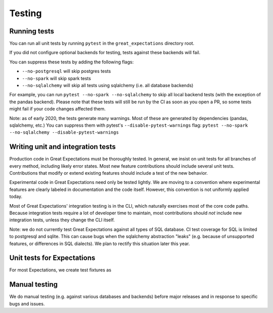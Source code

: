 .. _contributing_testing:


Testing
==============


.. _contributing_testing__running_tests:

Running tests
------------------------

You can run all unit tests by running ``pytest`` in the ``great_expectations`` directory root.

.. #FIXME: Insert animated gif of normal behavior.

If you did not configure optional backends for testing, tests against these backends will fail.

.. #FIXME: Insert animated gif of breaking tests.

You can suppress these tests by adding the following flags:

- ``--no-postgresql`` will skip postgres tests
- ``--no-spark`` will skip spark tests 
- ``--no-sqlalchemy`` will skip all tests using sqlalchemy (i.e. all database backends)

For example, you can run ``pytest --no-spark --no-sqlalchemy`` to skip all local backend tests (with the exception of the pandas backend). Please note that these tests will still be run by the CI as soon as you open a PR, so some tests might fail if your code changes affected them.

.. #FIXME: Insert animated gif with backend tests suppressed.

Note: as of early 2020, the tests generate many warnings. Most of these are generated by dependencies (pandas, sqlalchemy, etc.) You can suppress them with pytest's ``--disable-pytest-warnings`` flag: ``pytest --no-spark --no-sqlalchemy --disable-pytest-warnings``

.. #FIXME: Insert animated gif with warnings suppressed.

.. _contributing_testing__writing_unit_tests:

Writing unit and integration tests
-----------------------------------------

Production code in Great Expectations must be thoroughly tested. In general, we insist on unit tests for all branches of every method, including likely error states. Most new feature contributions should include several unit tests. Contributions that modify or extend existing features should include a test of the new behavior.

Experimental code in Great Expectations need only be tested lightly. We are moving to a convention where experimental features are clearly labeled in documentation and the code itself. However, this convention is not uniformly applied today.

Most of Great Expectations' integration testing is in the CLI, which naturally exercises most of the core code paths. Because integration tests require a lot of developer time to maintain, most contributions should *not* include new integration tests, unless they change the CLI itself.

Note: we do not currently test Great Expectations against all types of SQL database. CI test coverage for SQL is limited to postgresql and sqlite. This can cause bugs when the sqlalchemy abstraction "leaks" (e.g. because of unsupported features, or differences in SQL dialects). We plan to rectify this situation later this year.


Unit tests for Expectations
---------------------------------------

For most Expectations, we create test fixtures as



.. Configuring integration tests


Manual testing
---------------------------------------------

We do manual testing (e.g. against various databases and backends) before major releases and in response to specific bugs and issues.
